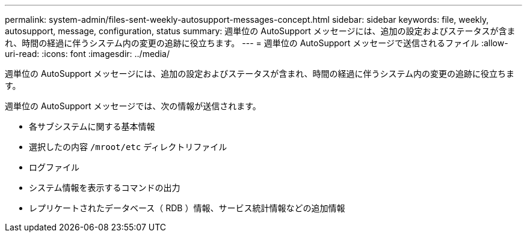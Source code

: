 ---
permalink: system-admin/files-sent-weekly-autosupport-messages-concept.html 
sidebar: sidebar 
keywords: file, weekly, autosupport, message, configuration, status 
summary: 週単位の AutoSupport メッセージには、追加の設定およびステータスが含まれ、時間の経過に伴うシステム内の変更の追跡に役立ちます。 
---
= 週単位の AutoSupport メッセージで送信されるファイル
:allow-uri-read: 
:icons: font
:imagesdir: ../media/


[role="lead"]
週単位の AutoSupport メッセージには、追加の設定およびステータスが含まれ、時間の経過に伴うシステム内の変更の追跡に役立ちます。

週単位の AutoSupport メッセージでは、次の情報が送信されます。

* 各サブシステムに関する基本情報
* 選択したの内容 `/mroot/etc` ディレクトリファイル
* ログファイル
* システム情報を表示するコマンドの出力
* レプリケートされたデータベース（ RDB ）情報、サービス統計情報などの追加情報

